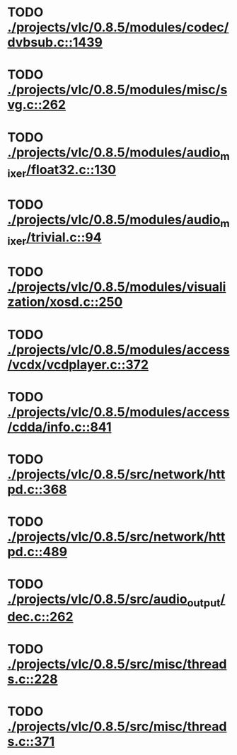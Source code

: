 * TODO [[view:./projects/vlc/0.8.5/modules/codec/dvbsub.c::face=ovl-face1::linb=1439::colb=50::cole=58][ ./projects/vlc/0.8.5/modules/codec/dvbsub.c::1439]]
* TODO [[view:./projects/vlc/0.8.5/modules/misc/svg.c::face=ovl-face1::linb=262::colb=8::cole=13][ ./projects/vlc/0.8.5/modules/misc/svg.c::262]]
* TODO [[view:./projects/vlc/0.8.5/modules/audio_mixer/float32.c::face=ovl-face1::linb=130::colb=26::cole=47][ ./projects/vlc/0.8.5/modules/audio_mixer/float32.c::130]]
* TODO [[view:./projects/vlc/0.8.5/modules/audio_mixer/trivial.c::face=ovl-face1::linb=94::colb=39::cole=60][ ./projects/vlc/0.8.5/modules/audio_mixer/trivial.c::94]]
* TODO [[view:./projects/vlc/0.8.5/modules/visualization/xosd.c::face=ovl-face1::linb=250::colb=23::cole=29][ ./projects/vlc/0.8.5/modules/visualization/xosd.c::250]]
* TODO [[view:./projects/vlc/0.8.5/modules/access/vcdx/vcdplayer.c::face=ovl-face1::linb=372::colb=46::cole=57][ ./projects/vlc/0.8.5/modules/access/vcdx/vcdplayer.c::372]]
* TODO [[view:./projects/vlc/0.8.5/modules/access/cdda/info.c::face=ovl-face1::linb=841::colb=4::cole=11][ ./projects/vlc/0.8.5/modules/access/cdda/info.c::841]]
* TODO [[view:./projects/vlc/0.8.5/src/network/httpd.c::face=ovl-face1::linb=368::colb=24::cole=29][ ./projects/vlc/0.8.5/src/network/httpd.c::368]]
* TODO [[view:./projects/vlc/0.8.5/src/network/httpd.c::face=ovl-face1::linb=489::colb=24::cole=29][ ./projects/vlc/0.8.5/src/network/httpd.c::489]]
* TODO [[view:./projects/vlc/0.8.5/src/audio_output/dec.c::face=ovl-face1::linb=262::colb=4::cole=12][ ./projects/vlc/0.8.5/src/audio_output/dec.c::262]]
* TODO [[view:./projects/vlc/0.8.5/src/misc/threads.c::face=ovl-face1::linb=228::colb=4::cole=11][ ./projects/vlc/0.8.5/src/misc/threads.c::228]]
* TODO [[view:./projects/vlc/0.8.5/src/misc/threads.c::face=ovl-face1::linb=371::colb=4::cole=13][ ./projects/vlc/0.8.5/src/misc/threads.c::371]]
